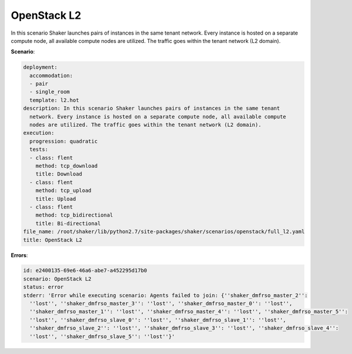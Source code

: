 .. _openstack_l2:

OpenStack L2
************

In this scenario Shaker launches pairs of instances in the same tenant network.
Every instance is hosted on a separate compute node, all available compute
nodes are utilized. The traffic goes within the tenant network (L2 domain).

**Scenario**:

.. code-block:: yaml

    deployment:
      accommodation:
      - pair
      - single_room
      template: l2.hot
    description: In this scenario Shaker launches pairs of instances in the same tenant
      network. Every instance is hosted on a separate compute node, all available compute
      nodes are utilized. The traffic goes within the tenant network (L2 domain).
    execution:
      progression: quadratic
      tests:
      - class: flent
        method: tcp_download
        title: Download
      - class: flent
        method: tcp_upload
        title: Upload
      - class: flent
        method: tcp_bidirectional
        title: Bi-directional
    file_name: /root/shaker/lib/python2.7/site-packages/shaker/scenarios/openstack/full_l2.yaml
    title: OpenStack L2

**Errors**:

.. code-block:: yaml

    id: e2400135-69e6-46a6-abe7-a452295d17b0
    scenario: OpenStack L2
    status: error
    stderr: 'Error while executing scenario: Agents failed to join: {''shaker_dmfrso_master_2'':
      ''lost'', ''shaker_dmfrso_master_3'': ''lost'', ''shaker_dmfrso_master_0'': ''lost'',
      ''shaker_dmfrso_master_1'': ''lost'', ''shaker_dmfrso_master_4'': ''lost'', ''shaker_dmfrso_master_5'':
      ''lost'', ''shaker_dmfrso_slave_0'': ''lost'', ''shaker_dmfrso_slave_1'': ''lost'',
      ''shaker_dmfrso_slave_2'': ''lost'', ''shaker_dmfrso_slave_3'': ''lost'', ''shaker_dmfrso_slave_4'':
      ''lost'', ''shaker_dmfrso_slave_5'': ''lost''}'

